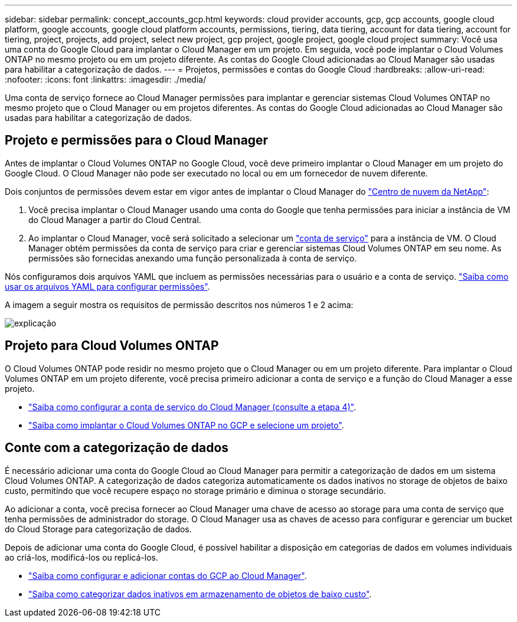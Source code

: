 ---
sidebar: sidebar 
permalink: concept_accounts_gcp.html 
keywords: cloud provider accounts, gcp, gcp accounts, google cloud platform, google accounts, google cloud platform accounts, permissions, tiering, data tiering, account for data tiering, account for tiering, project, projects, add project, select new project, gcp project, google project, google cloud project 
summary: Você usa uma conta do Google Cloud para implantar o Cloud Manager em um projeto. Em seguida, você pode implantar o Cloud Volumes ONTAP no mesmo projeto ou em um projeto diferente. As contas do Google Cloud adicionadas ao Cloud Manager são usadas para habilitar a categorização de dados. 
---
= Projetos, permissões e contas do Google Cloud
:hardbreaks:
:allow-uri-read: 
:nofooter: 
:icons: font
:linkattrs: 
:imagesdir: ./media/


[role="lead"]
Uma conta de serviço fornece ao Cloud Manager permissões para implantar e gerenciar sistemas Cloud Volumes ONTAP no mesmo projeto que o Cloud Manager ou em projetos diferentes. As contas do Google Cloud adicionadas ao Cloud Manager são usadas para habilitar a categorização de dados.



== Projeto e permissões para o Cloud Manager

Antes de implantar o Cloud Volumes ONTAP no Google Cloud, você deve primeiro implantar o Cloud Manager em um projeto do Google Cloud. O Cloud Manager não pode ser executado no local ou em um fornecedor de nuvem diferente.

Dois conjuntos de permissões devem estar em vigor antes de implantar o Cloud Manager do https://cloud.netapp.com["Centro de nuvem da NetApp"^]:

. Você precisa implantar o Cloud Manager usando uma conta do Google que tenha permissões para iniciar a instância de VM do Cloud Manager a partir do Cloud Central.
. Ao implantar o Cloud Manager, você será solicitado a selecionar um https://cloud.google.com/iam/docs/service-accounts["conta de serviço"^] para a instância de VM. O Cloud Manager obtém permissões da conta de serviço para criar e gerenciar sistemas Cloud Volumes ONTAP em seu nome. As permissões são fornecidas anexando uma função personalizada à conta de serviço.


Nós configuramos dois arquivos YAML que incluem as permissões necessárias para o usuário e a conta de serviço. link:task_getting_started_gcp.html["Saiba como usar os arquivos YAML para configurar permissões"].

A imagem a seguir mostra os requisitos de permissão descritos nos números 1 e 2 acima:

image:diagram_permissions_gcp.png["explicação"]



== Projeto para Cloud Volumes ONTAP

O Cloud Volumes ONTAP pode residir no mesmo projeto que o Cloud Manager ou em um projeto diferente. Para implantar o Cloud Volumes ONTAP em um projeto diferente, você precisa primeiro adicionar a conta de serviço e a função do Cloud Manager a esse projeto.

* link:task_getting_started_gcp.html#service-account["Saiba como configurar a conta de serviço do Cloud Manager (consulte a etapa 4)"].
* link:task_deploying_gcp.html["Saiba como implantar o Cloud Volumes ONTAP no GCP e selecione um projeto"].




== Conte com a categorização de dados

É necessário adicionar uma conta do Google Cloud ao Cloud Manager para permitir a categorização de dados em um sistema Cloud Volumes ONTAP. A categorização de dados categoriza automaticamente os dados inativos no storage de objetos de baixo custo, permitindo que você recupere espaço no storage primário e diminua o storage secundário.

Ao adicionar a conta, você precisa fornecer ao Cloud Manager uma chave de acesso ao storage para uma conta de serviço que tenha permissões de administrador do storage. O Cloud Manager usa as chaves de acesso para configurar e gerenciar um bucket do Cloud Storage para categorização de dados.

Depois de adicionar uma conta do Google Cloud, é possível habilitar a disposição em categorias de dados em volumes individuais ao criá-los, modificá-los ou replicá-los.

* link:task_adding_gcp_accounts.html["Saiba como configurar e adicionar contas do GCP ao Cloud Manager"].
* link:task_tiering.html["Saiba como categorizar dados inativos em armazenamento de objetos de baixo custo"].

